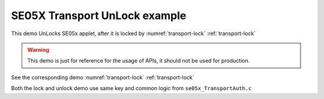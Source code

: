 ..
    Copyright 2019,2020 NXP



.. highlight:: bat

.. _transport-unlock:

=======================================================================
 SE05X Transport UnLock example
=======================================================================

This demo UnLocks SE05x applet, after it is locked by :numref:`transport-lock` :ref:`transport-lock`


.. warning:: This demo is just for reference for the usage of APIs,
             it should not be used for production.


See the corresponding demo :numref:`transport-lock` :ref:`transport-lock`

Both the lock and unlock demo use same key and common logic
from ``se05x_TransportAuth.c``
